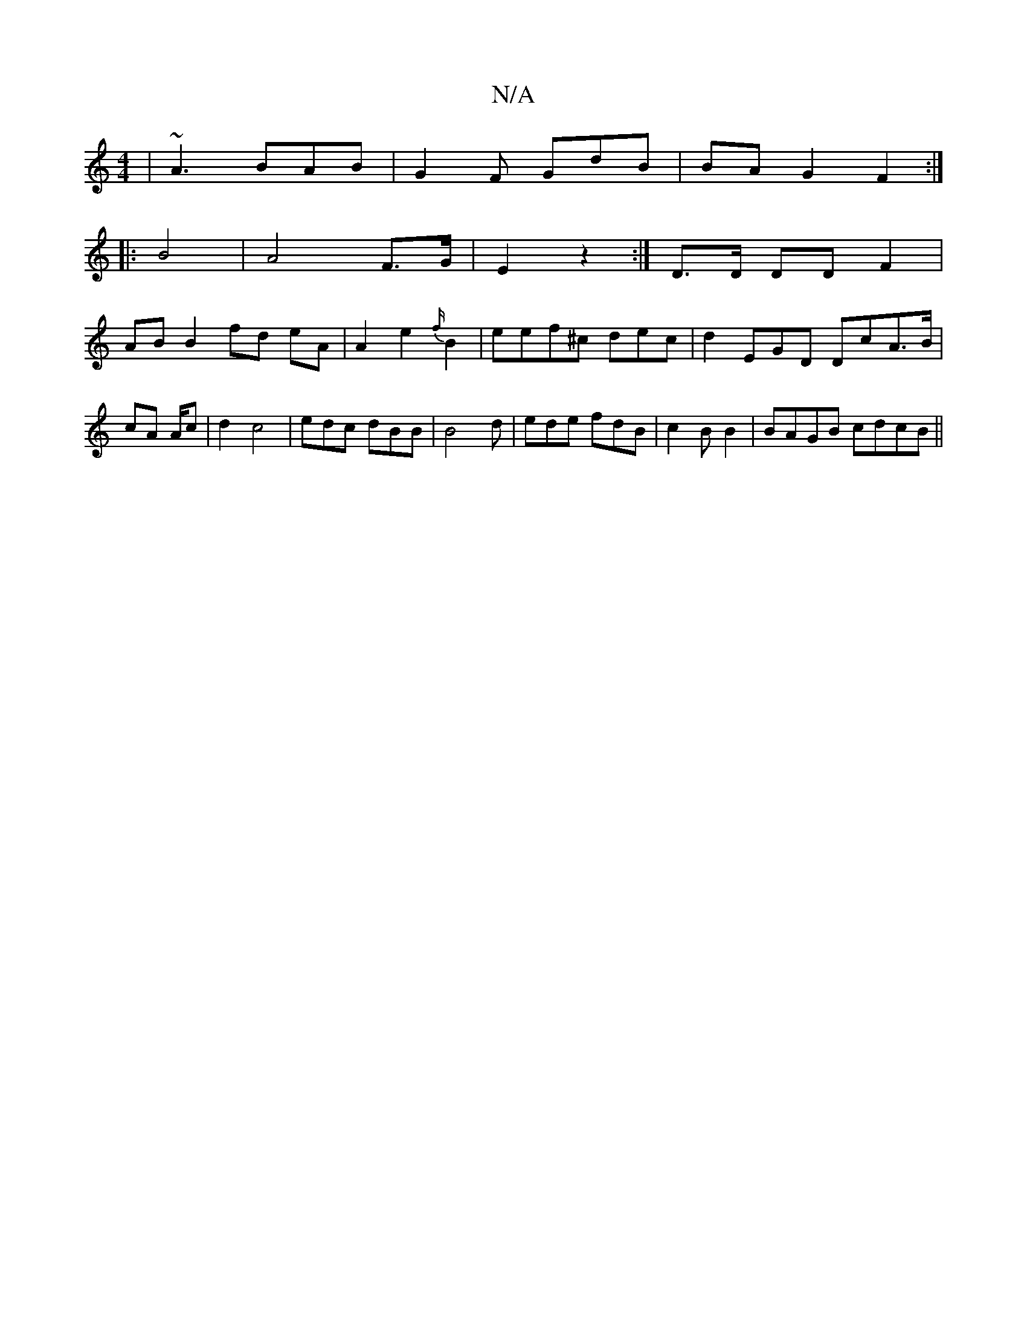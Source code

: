 X:1
T:N/A
M:4/4
R:N/A
K:Cmajor
| ~A3 BAB | G2 F GdB |BA G2 F2 :|
|: B4 | A4 F>G | E2 z2 :|D>D DD F2 |
AB B2 fd eA| A2e2{f/}B2- |eef^c dec | d2 EGD DcA>B|
cA A/2c | d2 c4 3 | edc dBB|B4d | ede fdB |c2 BB2 | BAGB cdcB ||

| [g)-ee ed